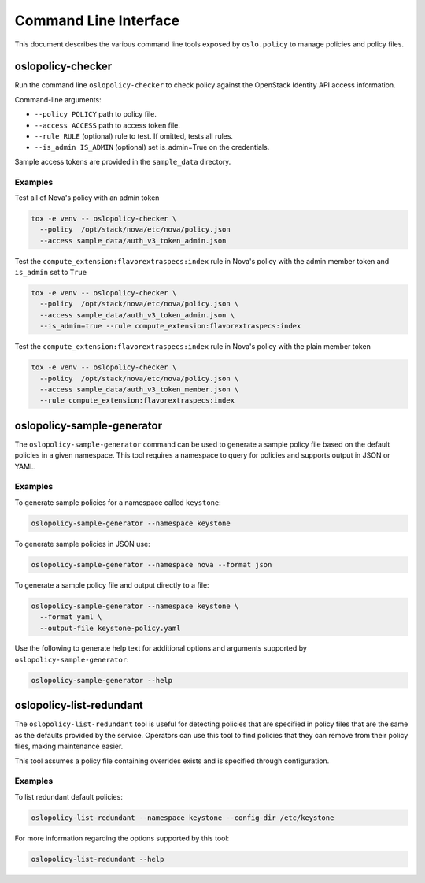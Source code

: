 ======================
Command Line Interface
======================

This document describes the various command line tools exposed by
``oslo.policy`` to manage policies and policy files.

oslopolicy-checker
==================

Run the command line ``oslopolicy-checker`` to check policy against the
OpenStack Identity API access information.

Command-line arguments:

* ``--policy POLICY`` path to policy file.
* ``--access ACCESS`` path to access token file.
* ``--rule RULE`` (optional) rule to test.  If omitted, tests all rules.
* ``--is_admin IS_ADMIN`` (optional) set is_admin=True on the credentials.

Sample access tokens are provided in the ``sample_data`` directory.

Examples
--------

Test all of Nova's policy with an admin token

.. code-block:: bash

   tox -e venv -- oslopolicy-checker \
     --policy  /opt/stack/nova/etc/nova/policy.json
     --access sample_data/auth_v3_token_admin.json

Test the ``compute_extension:flavorextraspecs:index`` rule in Nova's policy
with the admin member token and ``is_admin`` set to ``True``

.. code-block:: bash

   tox -e venv -- oslopolicy-checker \
     --policy  /opt/stack/nova/etc/nova/policy.json \
     --access sample_data/auth_v3_token_admin.json \
     --is_admin=true --rule compute_extension:flavorextraspecs:index

Test the ``compute_extension:flavorextraspecs:index`` rule in Nova's policy
with the plain member token

.. code-block:: bash

   tox -e venv -- oslopolicy-checker \
     --policy  /opt/stack/nova/etc/nova/policy.json \
     --access sample_data/auth_v3_token_member.json \
     --rule compute_extension:flavorextraspecs:index

oslopolicy-sample-generator
===========================

The ``oslopolicy-sample-generator`` command can be used to generate a sample
policy file based on the default policies in a given namespace. This tool
requires a namespace to query for policies and supports output in JSON or YAML.

Examples
--------

To generate sample policies for a namespace called ``keystone``:

.. code-block:: bash

   oslopolicy-sample-generator --namespace keystone


To generate sample policies in JSON use:

.. code-block:: bash

   oslopolicy-sample-generator --namespace nova --format json

To generate a sample policy file and output directly to a file:

.. code-block:: bash

   oslopolicy-sample-generator --namespace keystone \
     --format yaml \
     --output-file keystone-policy.yaml

Use the following to generate help text for additional options and arguments
supported by ``oslopolicy-sample-generator``:

.. code-block:: bash

   oslopolicy-sample-generator --help

oslopolicy-list-redundant
=========================

The ``oslopolicy-list-redundant`` tool is useful for detecting policies that
are specified in policy files that are the same as the defaults provided by the
service. Operators can use this tool to find policies that they can remove from
their policy files, making maintenance easier.

This tool assumes a policy file containing overrides exists and is specified
through configuration.

Examples
--------

To list redundant default policies:

.. code-block:: bash

   oslopolicy-list-redundant --namespace keystone --config-dir /etc/keystone

For more information regarding the options supported by this tool:

.. code-block:: bash

   oslopolicy-list-redundant --help
